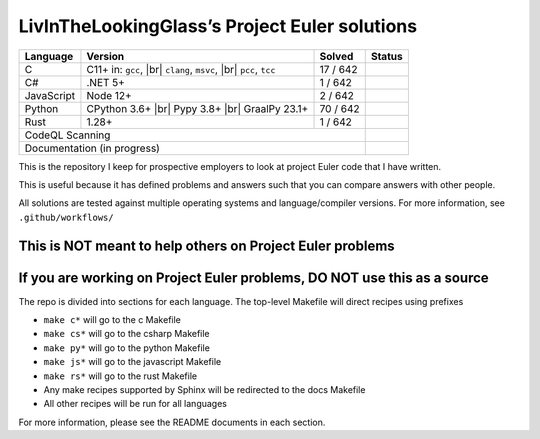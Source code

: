 LivInTheLookingGlass’s Project Euler solutions
==============================================

.. |C| image:: https://github.com/LivInTheLookingGlass/Euler/actions/workflows/c.yml/badge.svg
   :target: https://github.com/LivInTheLookingGlass/Euler/actions/workflows/c.yml
.. |C#| image:: https://github.com/LivInTheLookingGlass/Euler/actions/workflows/csharp.yml/badge.svg
   :target: https://github.com/LivInTheLookingGlass/Euler/actions/workflows/csharp.yml
.. |JavaScript| image:: https://github.com/LivInTheLookingGlass/Euler/actions/workflows/javascript.yml/badge.svg
   :target: https://github.com/LivInTheLookingGlass/Euler/actions/workflows/javascript.yml
.. |Python| image:: https://github.com/LivInTheLookingGlass/Euler/actions/workflows/python.yml/badge.svg
   :target: https://github.com/LivInTheLookingGlass/Euler/actions/workflows/python.yml
.. |Rust| image:: https://github.com/LivInTheLookingGlass/Euler/actions/workflows/rust.yml/badge.svg
   :target: https://github.com/LivInTheLookingGlass/Euler/actions/workflows/rust.yml
.. |CodeQL| image:: https://github.com/LivInTheLookingGlass/Euler/actions/workflows/codeql.yml/badge.svg
   :target: https://github.com/LivInTheLookingGlass/Euler/actions/workflows/codeql.yml
.. |Pages| image:: https://github.com/LivInTheLookingGlass/Euler/actions/workflows/pages.yml/badge.svg
   :target: https://github.com/LivInTheLookingGlass/Euler/actions/workflows/pages.yml
.. |br| raw:: html

  <br/>
.. |total| replace:: 642

+------------+---------------------+--------------+--------------+
| Language   | Version             | Solved       | Status       |
+============+=====================+==============+==============+
| C          | C11+ in: ``gcc``,   | 17 / |total| | |C|          |
|            | |br| ``clang``,     |              |              |
|            | ``msvc``, |br|      |              |              |
|            | ``pcc``, ``tcc``    |              |              |
+------------+---------------------+--------------+--------------+
| C#         | .NET 5+             | 1 / |total|  | |C#|         |
+------------+---------------------+--------------+--------------+
| JavaScript | Node 12+            | 2 / |total|  | |JavaScript| |
+------------+---------------------+--------------+--------------+
| Python     | CPython 3.6+ |br|   | 70 / |total| | |Python|     |
|            | Pypy 3.8+ |br|      |              |              |
|            | GraalPy 23.1+       |              |              |
+------------+---------------------+--------------+--------------+
| Rust       | 1.28+               | 1 / |total|  | |Rust|       |
+------------+---------------------+--------------+--------------+
| CodeQL Scanning                                 | |CodeQL|     |
+-------------------------------------------------+--------------+
| Documentation (in progress)                     | |Pages|      |
+-------------------------------------------------+--------------+

This is the repository I keep for prospective employers to look at
project Euler code that I have written.

This is useful because it has defined problems and answers such that you
can compare answers with other people.

All solutions are tested against multiple operating systems and
language/compiler versions. For more information, see
``.github/workflows/``

This is NOT meant to help others on Project Euler problems
----------------------------------------------------------

If you are working on Project Euler problems, DO NOT use this as a source
-------------------------------------------------------------------------

The repo is divided into sections for each language. The top-level
Makefile will direct recipes using prefixes

-  ``make c*`` will go to the c Makefile
-  ``make cs*`` will go to the csharp Makefile
-  ``make py*`` will go to the python Makefile
-  ``make js*`` will go to the javascript Makefile
-  ``make rs*`` will go to the rust Makefile
-  Any make recipes supported by Sphinx will be redirected to the docs Makefile
-  All other recipes will be run for all languages

For more information, please see the README documents in each section.
